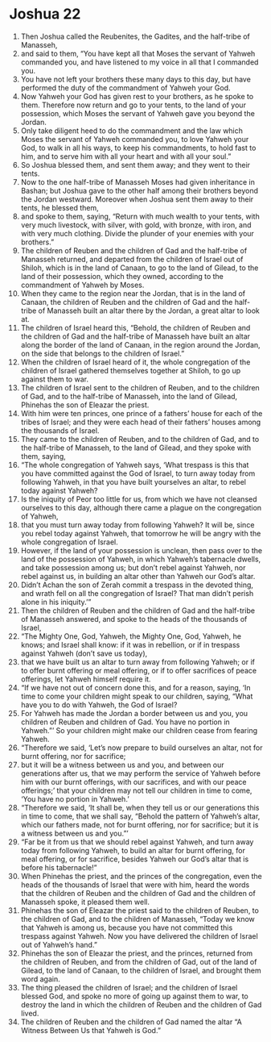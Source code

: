 ﻿
* Joshua 22
1. Then Joshua called the Reubenites, the Gadites, and the half-tribe of Manasseh, 
2. and said to them, “You have kept all that Moses the servant of Yahweh commanded you, and have listened to my voice in all that I commanded you. 
3. You have not left your brothers these many days to this day, but have performed the duty of the commandment of Yahweh your God. 
4. Now Yahweh your God has given rest to your brothers, as he spoke to them. Therefore now return and go to your tents, to the land of your possession, which Moses the servant of Yahweh gave you beyond the Jordan. 
5. Only take diligent heed to do the commandment and the law which Moses the servant of Yahweh commanded you, to love Yahweh your God, to walk in all his ways, to keep his commandments, to hold fast to him, and to serve him with all your heart and with all your soul.” 
6. So Joshua blessed them, and sent them away; and they went to their tents. 
7. Now to the one half-tribe of Manasseh Moses had given inheritance in Bashan; but Joshua gave to the other half among their brothers beyond the Jordan westward. Moreover when Joshua sent them away to their tents, he blessed them, 
8. and spoke to them, saying, “Return with much wealth to your tents, with very much livestock, with silver, with gold, with bronze, with iron, and with very much clothing. Divide the plunder of your enemies with your brothers.” 
9. The children of Reuben and the children of Gad and the half-tribe of Manasseh returned, and departed from the children of Israel out of Shiloh, which is in the land of Canaan, to go to the land of Gilead, to the land of their possession, which they owned, according to the commandment of Yahweh by Moses. 
10. When they came to the region near the Jordan, that is in the land of Canaan, the children of Reuben and the children of Gad and the half-tribe of Manasseh built an altar there by the Jordan, a great altar to look at. 
11. The children of Israel heard this, “Behold, the children of Reuben and the children of Gad and the half-tribe of Manasseh have built an altar along the border of the land of Canaan, in the region around the Jordan, on the side that belongs to the children of Israel.” 
12. When the children of Israel heard of it, the whole congregation of the children of Israel gathered themselves together at Shiloh, to go up against them to war. 
13. The children of Israel sent to the children of Reuben, and to the children of Gad, and to the half-tribe of Manasseh, into the land of Gilead, Phinehas the son of Eleazar the priest. 
14. With him were ten princes, one prince of a fathers’ house for each of the tribes of Israel; and they were each head of their fathers’ houses among the thousands of Israel. 
15. They came to the children of Reuben, and to the children of Gad, and to the half-tribe of Manasseh, to the land of Gilead, and they spoke with them, saying, 
16. “The whole congregation of Yahweh says, ‘What trespass is this that you have committed against the God of Israel, to turn away today from following Yahweh, in that you have built yourselves an altar, to rebel today against Yahweh? 
17. Is the iniquity of Peor too little for us, from which we have not cleansed ourselves to this day, although there came a plague on the congregation of Yahweh, 
18. that you must turn away today from following Yahweh? It will be, since you rebel today against Yahweh, that tomorrow he will be angry with the whole congregation of Israel. 
19. However, if the land of your possession is unclean, then pass over to the land of the possession of Yahweh, in which Yahweh’s tabernacle dwells, and take possession among us; but don’t rebel against Yahweh, nor rebel against us, in building an altar other than Yahweh our God’s altar. 
20. Didn’t Achan the son of Zerah commit a trespass in the devoted thing, and wrath fell on all the congregation of Israel? That man didn’t perish alone in his iniquity.’” 
21. Then the children of Reuben and the children of Gad and the half-tribe of Manasseh answered, and spoke to the heads of the thousands of Israel, 
22. “The Mighty One, God, Yahweh, the Mighty One, God, Yahweh, he knows; and Israel shall know: if it was in rebellion, or if in trespass against Yahweh (don’t save us today), 
23. that we have built us an altar to turn away from following Yahweh; or if to offer burnt offering or meal offering, or if to offer sacrifices of peace offerings, let Yahweh himself require it. 
24. “If we have not out of concern done this, and for a reason, saying, ‘In time to come your children might speak to our children, saying, “What have you to do with Yahweh, the God of Israel? 
25. For Yahweh has made the Jordan a border between us and you, you children of Reuben and children of Gad. You have no portion in Yahweh.”’ So your children might make our children cease from fearing Yahweh. 
26. “Therefore we said, ‘Let’s now prepare to build ourselves an altar, not for burnt offering, nor for sacrifice; 
27. but it will be a witness between us and you, and between our generations after us, that we may perform the service of Yahweh before him with our burnt offerings, with our sacrifices, and with our peace offerings;’ that your children may not tell our children in time to come, ‘You have no portion in Yahweh.’ 
28. “Therefore we said, ‘It shall be, when they tell us or our generations this in time to come, that we shall say, “Behold the pattern of Yahweh’s altar, which our fathers made, not for burnt offering, nor for sacrifice; but it is a witness between us and you.”’ 
29. “Far be it from us that we should rebel against Yahweh, and turn away today from following Yahweh, to build an altar for burnt offering, for meal offering, or for sacrifice, besides Yahweh our God’s altar that is before his tabernacle!” 
30. When Phinehas the priest, and the princes of the congregation, even the heads of the thousands of Israel that were with him, heard the words that the children of Reuben and the children of Gad and the children of Manasseh spoke, it pleased them well. 
31. Phinehas the son of Eleazar the priest said to the children of Reuben, to the children of Gad, and to the children of Manasseh, “Today we know that Yahweh is among us, because you have not committed this trespass against Yahweh. Now you have delivered the children of Israel out of Yahweh’s hand.” 
32. Phinehas the son of Eleazar the priest, and the princes, returned from the children of Reuben, and from the children of Gad, out of the land of Gilead, to the land of Canaan, to the children of Israel, and brought them word again. 
33. The thing pleased the children of Israel; and the children of Israel blessed God, and spoke no more of going up against them to war, to destroy the land in which the children of Reuben and the children of Gad lived. 
34. The children of Reuben and the children of Gad named the altar “A Witness Between Us that Yahweh is God.” 
